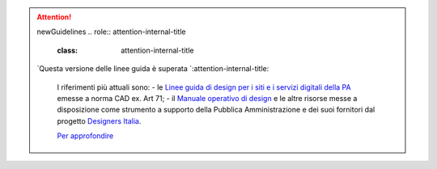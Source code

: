 .. attention:: newGuidelines
  .. role:: attention-internal-title
     :class: attention-internal-title
     
  `Questa versione delle linee guida è superata `:attention-internal-title:

    I riferimenti più attuali sono:
    - le `Linee guida di design per i siti e i servizi digitali della PA <https://docs.italia.it/italia/design/lg-design-servizi-web>`_ emesse a norma CAD ex. Art 71;
    - il `Manuale operativo di design <https://docs.italia.it/italia/designers-italia/manuale-operativo-design-docs/>`_ e le altre risorse messe a disposizione come strumento a supporto della Pubblica Amministrazione e dei suoi fornitori dal progetto `Designers Italia <https://designers.italia.it>`_.
    
    `Per approfondire <https://designers.italia.it/notizie/Nuove-Linee-guida-e-Manuale-operativo-di-design/>`_
